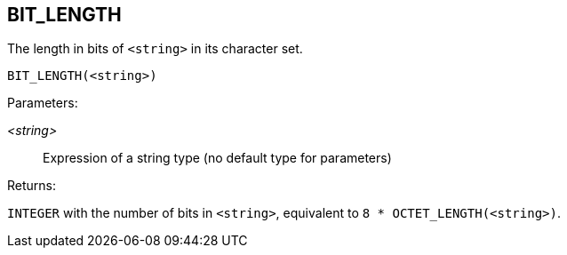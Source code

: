 == BIT_LENGTH

The length in bits of `<string>` in its character set.

    BIT_LENGTH(<string>)

Parameters:

_<string>_:: Expression of a string type (no default type for parameters)

Returns:

`INTEGER` with the number of bits in `<string>`, equivalent to `8 * OCTET_LENGTH(<string>)`.
